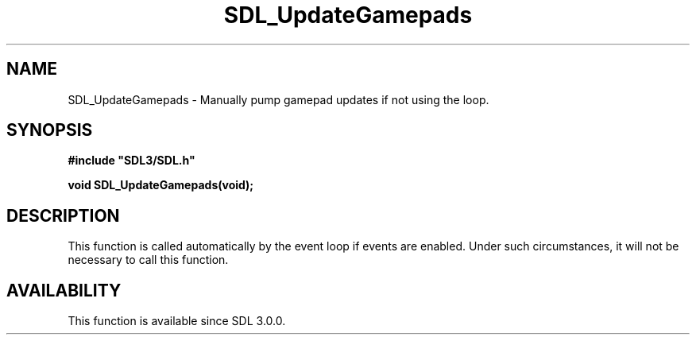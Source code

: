 .\" This manpage content is licensed under Creative Commons
.\"  Attribution 4.0 International (CC BY 4.0)
.\"   https://creativecommons.org/licenses/by/4.0/
.\" This manpage was generated from SDL's wiki page for SDL_UpdateGamepads:
.\"   https://wiki.libsdl.org/SDL_UpdateGamepads
.\" Generated with SDL/build-scripts/wikiheaders.pl
.\"  revision SDL-aba3038
.\" Please report issues in this manpage's content at:
.\"   https://github.com/libsdl-org/sdlwiki/issues/new
.\" Please report issues in the generation of this manpage from the wiki at:
.\"   https://github.com/libsdl-org/SDL/issues/new?title=Misgenerated%20manpage%20for%20SDL_UpdateGamepads
.\" SDL can be found at https://libsdl.org/
.de URL
\$2 \(laURL: \$1 \(ra\$3
..
.if \n[.g] .mso www.tmac
.TH SDL_UpdateGamepads 3 "SDL 3.0.0" "SDL" "SDL3 FUNCTIONS"
.SH NAME
SDL_UpdateGamepads \- Manually pump gamepad updates if not using the loop\[char46]
.SH SYNOPSIS
.nf
.B #include \(dqSDL3/SDL.h\(dq
.PP
.BI "void SDL_UpdateGamepads(void);
.fi
.SH DESCRIPTION
This function is called automatically by the event loop if events are
enabled\[char46] Under such circumstances, it will not be necessary to call this
function\[char46]

.SH AVAILABILITY
This function is available since SDL 3\[char46]0\[char46]0\[char46]

